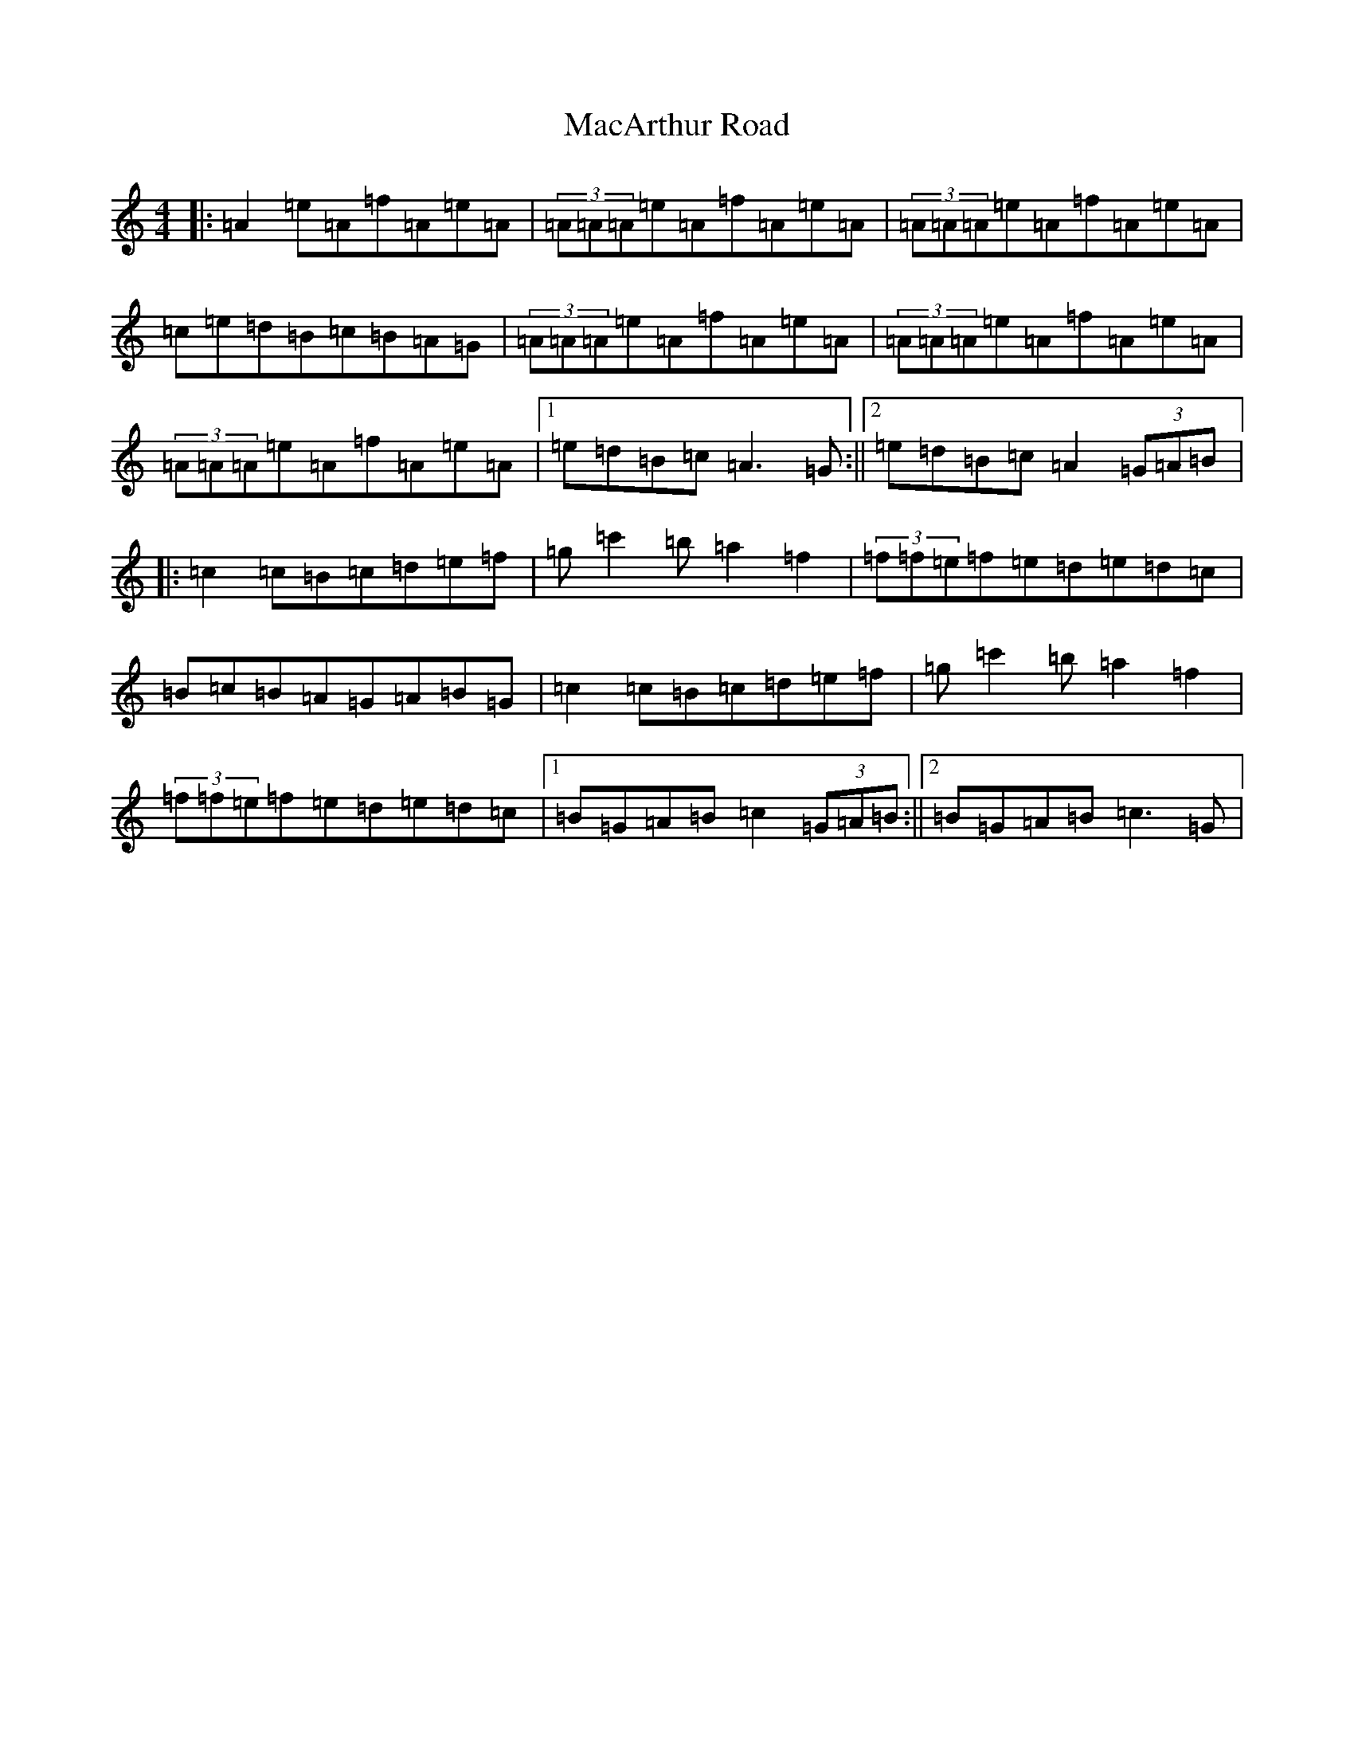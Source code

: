 X: 9354
T: MacArthur Road
S: https://thesession.org/tunes/2221#setting15586
Z: E Major
R: reel
M:4/4
L:1/8
K: C Major
|:=A2=e=A=f=A=e=A|(3=A=A=A=e=A=f=A=e=A|(3=A=A=A=e=A=f=A=e=A|=c=e=d=B=c=B=A=G|(3=A=A=A=e=A=f=A=e=A|(3=A=A=A=e=A=f=A=e=A|(3=A=A=A=e=A=f=A=e=A|1=e=d=B=c=A3=G:||2=e=d=B=c=A2(3=G=A=B|:=c2=c=B=c=d=e=f|=g=c'2=b=a2=f2|(3=f=f=e=f=e=d=e=d=c|=B=c=B=A=G=A=B=G|=c2=c=B=c=d=e=f|=g=c'2=b=a2=f2|(3=f=f=e=f=e=d=e=d=c|1=B=G=A=B=c2(3=G=A=B:||2=B=G=A=B=c3=G|